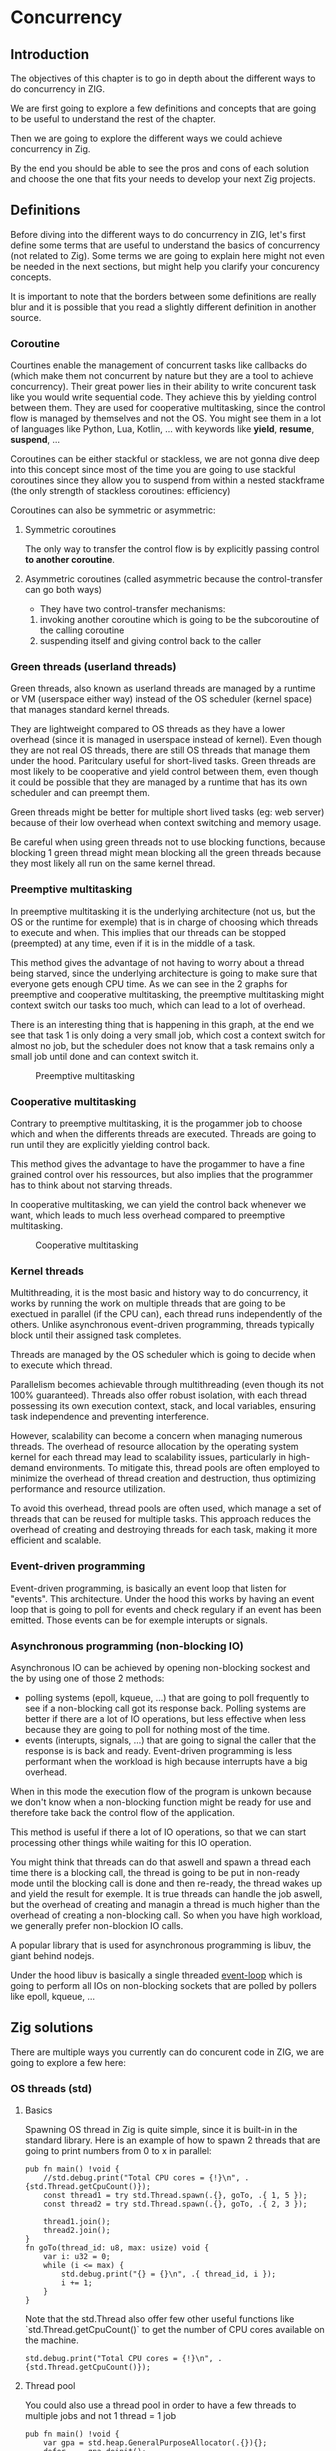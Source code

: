 * Concurrency
** Introduction
The objectives of this chapter is to go in depth about the different ways to do concurrency in ZIG.

We are first going to explore a few definitions and concepts that are going to be useful to understand the rest of the chapter.

Then we are going to explore the different ways we could achieve concurrency in Zig.

By the end you should be able to see the pros and cons of each solution and choose the one that fits your needs to develop your next Zig projects.

** Definitions
Before diving into the different ways to do concurrency in ZIG, let's first define some terms that are useful to understand the basics of concurrency (not related to Zig). Some terms we are going to explain here might not even be needed in the next sections, but might help you clarify your concurency concepts.

It is important to note that the borders between some definitions are really blur and it is possible that you read a slightly different definition in another source.

*** Coroutine
Courtines enable the management of concurrent tasks like callbacks do (which make them not concurrent by nature but they are a tool to achieve concurrency). Their great power lies in their ability to write concurent task like you would write sequential code. They achieve this by yielding control between them. They are used for cooperative multitasking, since the control flow is managed by themselves and not the OS. You might see them in a lot of languages like Python, Lua, Kotlin, ... with keywords like **yield**, **resume**, **suspend**, ...

Coroutines can be either stackful or stackless, we are not gonna dive deep into this concept since most of the time you are going to use stackful coroutines since they allow you to suspend from within a nested stackframe (the only strength of stackless coroutines: efficiency)

Coroutines can also be symmetric or asymmetric:

**** Symmetric coroutines
The only way to transfer the control flow is by explicitly passing control **to another coroutine**.

**** Asymmetric coroutines (called asymmetric because the control-transfer can go both ways)
- They have two control-transfer mechanisms:
1. invoking another coroutine which is going to be the subcoroutine of the calling coroutine
2. suspending itself and giving control back to the caller

*** Green threads (userland threads)
Green threads, also known as userland threads are managed by a runtime or VM (userspace either way) instead of the OS scheduler (kernel space) that manages standard kernel threads. 

They are lightweight compared to OS threads as they have a lower overhead (since it is managed in userspace instead of kernel). 
Even though they are not real OS threads, there are still OS threads that manage them under the hood. Paritculary useful for short-lived tasks. Green threads are most likely to be cooperative and yield control between them, even though it could be possible that they are managed by a runtime that has its own scheduler and can preempt them.

Green threads might be better for multiple short lived tasks (eg: web server) because of their low overhead when context switching and memory usage.

Be careful when using green threads not to use blocking functions, because blocking 1 green thread might mean blocking all the green threads because they most likely all run on the same kernel thread.

*** Preemptive multitasking
In preemptive multitasking it is the underlying architecture (not us, but the OS or the runtime for exemple) that is in charge of choosing which threads to execute and when. This implies that our threads can be stopped (preempted) at any time, even if it is in the middle of a task. 

This method gives the advantage of not having to worry about a thread being starved, since the underlying architecture is going to make sure that everyone gets enough CPU time. As we can see in the 2 graphs for preemptive and cooperative multitasking, the preemptive multitasking might context switch our tasks too much, which can lead to a lot of overhead.

There is an interesting thing that is happening in this graph, at the end we see that task 1 is only doing a very small job, which cost a context switch for almost no job, but the scheduler does not know that a task remains only a small job until done and can context switch it.
#+CAPTION: Preemptive multitasking
#+NAME:   fig:SED-HR4049
[[./images/premp.svg]]

*** Cooperative multitasking
Contrary to preemptive multitasking, it is the progammer job to choose which and when the differents threads are executed. Threads are going to run until they are explicitly yielding control back. 

This method gives the advantage to have the progammer to have a fine grained control over his ressources, but also implies that the programmer has to think about not starving threads.

In cooperative multitasking, we can yield the control back whenever we want, which leads to much less overhead compared to preemptive multitasking.
#+CAPTION: Cooperative multitasking
#+NAME:   fig:SED-HR4049
[[./images/coop.svg]]

*** Kernel threads
Multithreading, it is the most basic and history way to do concurrency, it works by running the work on multiple threads that are going to be exectued in parallel (if the CPU can), each thread runs independently of the others. Unlike asynchronous event-driven programming, threads typically block until their assigned task completes.

Threads are managed by the OS scheduler which is going to decide when to execute which thread.

Parallelism becomes achievable through multithreading (even though its not 100% guaranteed). Threads also offer robust isolation, with each thread possessing its own execution context, stack, and local variables, ensuring task independence and preventing interference.

However, scalability can become a concern when managing numerous threads. The overhead of resource allocation by the operating system kernel for each thread may lead to scalability issues, particularly in high-demand environments. To mitigate this, thread pools are often employed to minimize the overhead of thread creation and destruction, thus optimizing performance and resource utilization.

To avoid this overhead, thread pools are often used, which manage a set of threads that can be reused for multiple tasks. This approach reduces the overhead of creating and destroying threads for each task, making it more efficient and scalable.

*** Event-driven programming
Event-driven programming, is basically an event loop that listen for "events". This architecture. Under the hood this works by having an event loop that is going to poll for events and check regulary if an event has been emitted. Those events can be for exemple interupts or signals.

*** Asynchronous programming (non-blocking IO)
Asynchronous IO can be achieved by opening non-blocking sockest and the by using one of those 2 methods:
- polling systems (epoll, kqueue, ...) that are going to poll frequently to see if a non-blocking call got its response back. Polling systems are better if there are a lot of IO operations, but less effective when less because they are going to poll for nothing most of the time.
- events (interupts, signals, ...) that are going to signal the caller that the response is is back and ready. Event-driven programming is less performant when the workload is high because interrupts have a big overhead. 
When in this mode the execution flow of the program is unkown because we don't know when a non-blocking function might be ready for use and therefore take back the control flow of the application.

This method is useful if there a lot of IO operations, so that we can start processing other things while waiting for this IO operation.

You might think that threads can do that aswell and spawn a thread each time there is a blocking call, the thread is going to be put in non-ready mode until the blocking call is done and then re-ready, the thread wakes up and yield the result for exemple. It is true threads can handle the job aswell, but the overhead of creating and managin a thread is much higher than the overhead of creating a non-blocking call. So when you have high workload, we generally prefer non-blockion IO calls.

A popular library that is used for asynchronous programming is libuv, the giant behind nodejs.

Under the hood libuv is basically a single threaded [[https://docs.libuv.org/en/v1.x/design.html#the-i-o-loop][event-loop]] which is going to perform all IOs on non-blocking sockets that are polled by pollers like epoll, kqueue, ...

** Zig solutions
There are multiple ways you currently can do concurent code in ZIG, we are going to explore a few here:

*** OS threads (std)
**** Basics
Spawning OS thread in Zig is quite simple, since it is built-in in the standard library. Here is an example of how to spawn 2 threads that are going to print numbers from 0 to x in parallel:
#+begin_src zig :imports '(std) :main 'no :testsuite 'no
pub fn main() !void {
    //std.debug.print("Total CPU cores = {!}\n", .{std.Thread.getCpuCount()});
    const thread1 = try std.Thread.spawn(.{}, goTo, .{ 1, 5 });
    const thread2 = try std.Thread.spawn(.{}, goTo, .{ 2, 3 });

    thread1.join();
    thread2.join();
}
fn goTo(thread_id: u8, max: usize) void {
    var i: u32 = 0;
    while (i <= max) {
        std.debug.print("{} = {}\n", .{ thread_id, i });
        i += 1;
    }
}
#+end_src
Note that the std.Thread also offer few other useful functions like `std.Thread.getCpuCount()` to get the number of CPU cores available on the machine.
#+begin_src zig :imports '(std) :main 'yes :testsuite 'no
std.debug.print("Total CPU cores = {!}\n", .{std.Thread.getCpuCount()});
#+end_src

**** Thread pool
You could also use a thread pool in order to have a few threads to multiple jobs and not 1 thread = 1 job
#+begin_src zig :imports '(std) :main 'yes :testsuite 'no
pub fn main() !void {
    var gpa = std.heap.GeneralPurposeAllocator(.{}){};
    defer _ = gpa.deinit();
    const allocator = gpa.allocator();

    var pool: std.Thread.Pool = undefined;
    try pool.init(.{ .allocator = allocator, .n_jobs = 2 }); // if you dont set n_jobs it is simply going to use the total number of cores in your system, but alloactor is obligatory.
    defer pool.deinit();

    for (0..8) |i| {
        try pool.spawn(goTo, .{ @as(u8, @intCast(i)), 3 });
    }
}

fn goTo(thread_id: u8, max: usize) void {
    var i: u32 = 0;
    while (i <= max) {
        std.debug.print("{} = {}\n", .{ thread_id, i });
        i += 1;
    }
}
#+end_src

**** Implementation in the std
Under the hood the threads are either pthread ([[https://ziglang.org/documentation/master/std/#std.Thread.use_pthreads][if we are under linux AND linking libc]]) or it is simpy going to use native OS threads (syscalls) wrapped by a Zig implementation. 

The advantage of doing multi-threading in Zig is that you don't have to worry about what is the target system going to be, since **std.Thread** implementation automatically chooses the native OS threads for the system your are compiling for (except if you want to enforce the use of pthreads). 

In C if you are using Windows for exemple, since **pthreads** it is not natively supported you would have to use a third-party implementation by adding a compilation tag like so:
#+begin_src c
gcc program.c -o program -pthread
#+end_src

Or worse, you would have to use a completly different library ending up with a lot of pre-processor directives to check if you are using Windows or not which is going to lead to messy code:
#+begin_src c
#include <stdio.h>

#ifdef _WIN32
#include <windows.h>
#else
#include <pthread.h>
#endif

#ifdef _WIN32
DWORD WINAPI ThreadFunc(LPVOID lpParam) {
  printf("Thread running...\n");
  return 0;
}
#else
void *ThreadFunc(void *arg) {
  printf("Thread running...\n");
  return NULL;
}
#endif

int main() {
#ifdef _WIN32
  HANDLE hThread;
  DWORD dwThreadId;

  hThread = CreateThread(NULL, 0, ThreadFunc, NULL, 0, &dwThreadId);
  if (hThread == NULL) {
    printf("Failed to create thread.\n");
    return 1;
  }

  // Wait for the thread to finish
  WaitForSingleObject(hThread, INFINITE);

  // Close the thread handle
  CloseHandle(hThread);
#else
  pthread_t thread;
  int rc;

  rc = pthread_create(&thread, NULL, ThreadFunc, NULL);
  if (rc) {
    printf("Failed to create thread. Return code: %d\n", rc);
    return 1;
  }

  // Wait for the thread to finish
  pthread_join(thread, NULL);
#endif

  printf("Everything is done.\n");

  return 0;
}
#+end_src

Or you could write your own wrapper kind of like the way Zig does (this is not going to work on Windows, but you get the idea):
#+begin_src c
#include <stdio.h>

#ifdef _WIN32
#include <windows.h>
#else
#include <pthread.h>
#endif

int myCreate(unsigned long *thread, void *func) {
#ifdef _WIN32
  return hThread = CreateThread(NULL, 0, func, NULL, 0, thread);
#else
  return pthread_create(thread, NULL, func, NULL);
#endif
}

void myJoin(unsigned long thread) {
#ifdef _WIN32
  return WaitForSingleObject(thread, INFINITE);
#else
  pthread_join(thread, NULL);
#endif
}

void *ThreadFunc(void *arg) {
  printf("Thread running...\n");
  return NULL;
}

int main() {
  pthread_t thread; // TODO I should also wrap that which is pthread specific

  int rc = myCreate(&thread, ThreadFunc);
  if (rc) {
    printf("Failed to create thread. Return code: %d\n", rc);
    return 1;
  }

  myJoin(thread);

  printf("Everything is done.\n");

  return 0;
}
#+end_src

***** Zig pthreads vs LinuxThreadImpl vs C pthreads
When compiling on Linux, by default your threads are going to use the [[https://github.com/ziglang/zig/blob/28476a5ee94d311319941b54e9da66210690ce70/lib/std/Thread.zig#L1042][LinuxThreadImpl]]. Which under the hood simply is a wrapper around some syscalls in order to manage threads (the code does closely the same thing as the pthread code).

You might have notice that when you are linking libc, Zig is going to use pthreads instead of the LinuxThreadImpl. This is because pthreads are more performant at the moment and since you are already linking libc it is better to take advantage of that and ue pt hreads.

In order to verify that we are going to benchmarks 3 different implementations: one in Zig using LinuxThreadImpl, one in Zig using pthreads and one in C using pthreads.

The way we are going to measure which implementation is better is by comparing the time it takes to *spawn* and *destory* N threads. It is useless to do work in the threads because no matter the implementation they are going to execute in the same way. It might even be counter-productive because you are going to start comparing the code inside the threads instead of the threads themselves.

Note that it is hard to benchmark thread implementations and you can easily end up not directly benchmarking them, if you for exemple try to compare the number of context switches between 2 implementations. Context switch happen *randomly* whenever the OS scheduler wants it. So trying to analyze that might lead you into false conclusions.

#+begin_src zig :imports '(std) :main 'yes :testsuite 'no
const std = @import("std");

const NB_THREADS = 10000;

pub fn main() !void {
    var threads: [NB_THREADS]std.Thread = undefined;

    for (0..NB_THREADS) |i| {
        threads[i] = try std.Thread.spawn(.{}, goTo, .{});
    }

    for (0..NB_THREADS) |i| {
        threads[i].join();
    }
}

fn goTo() void {}
#+end_src

If we run this code with hyperfine (100 runs) once while linking libc (using pthreads),once in vanilla mode (using LinuxThreadImpl) and a list time using pthreads with C, we can sometimes see that there is indeed a slight performance difference between the them:
- Zig pthreads = 274.4 ms += 4.7 ms
- LinuxThreadImpl = 276.7s ms += 33.9 ms
- C pthreads =  272.7 ms += 34.0 ms

Those test have been run multiple times on different days and the results can vary a bit, but all the implementations can beat each others from time to time, since it is heavily dependent on the OS scheduler and not themselves.

The difference is so small that even when only spawning and destroying threads we barely see it. In a real world application where this would very unlikely be the bottleneck, which thread implementation you are going to use is very likely to not change anything the way your program perform.

We can then conclude that there is an almost zero cost abstraction when using threads in Zig. Which is very good for high performances applications.

**** Thread synchronization
Threads can be synchronized with utilities that are the same as most other languages (notably C). So when jumping in the [[https://ziglang.org/documentation/master/std/#std.Thread][std doc]] you should not be suprised and understand most of the features like Mutex and Semaphore.

Here is the Zig code:
#+begin_src zig :imports '(std) :main 'yes :testsuite 'no
const std = @import("std");

var common: u64 = 0;
var m = std.Thread.Mutex{};

pub fn main() !void {
    var gpa = std.heap.GeneralPurposeAllocator(.{}){};
    defer _ = gpa.deinit();
    const allocator = gpa.allocator();

    var pool: std.Thread.Pool = undefined;
    try pool.init(.{ .allocator = allocator });

    for (0..1000) |_| {
        try pool.spawn(goTo, .{});
    }

    pool.deinit();

    std.debug.print("{d}", .{common});
}

fn goTo() void {
    m.lock();
    common += 1;
    m.unlock();
}
#+end_src

And the equivalent C code:
#+begin_src c
#include <pthread.h>
#include <stdio.h>
#include <stdlib.h>

#define NB_THREADS 10000

pthread_mutex_t mutex;
unsigned long long common = 0;

void* goTo(void* arg) {
    pthread_mutex_lock(&mutex);
    common += 1;
    pthread_mutex_unlock(&mutex);
    return NULL;
}

int main() {
    pthread_t threads[NB_THREADS];
    int i;

    if (pthread_mutex_init(&mutex, NULL) != 0) {
        printf("Mutex initialization failed\n");
        return 1;
    }

    for (i = 0; i < NB_THREADS; i++) {
        if (pthread_create(&threads[i], NULL, goTo, NULL) != 0) {
            printf("Thread creation failed\n");
            return 1;
        }
    }

    for (i = 0; i < NB_THREADS; i++) {
        pthread_join(threads[i], NULL);
    }

    pthread_mutex_destroy(&mutex);

    printf("%llu\n", common);

    return 0;
}
#+end_src

**** Leaky abstraction
There are 2 things you can tweak when using *std.Thread*: the stack size and the allocator.

The allocator you pass is only going to be needed only if you use the [[https://ziglang.org/documentation/master/std/#std.Thread.WasiThreadImpl][WasiThreadImpl]] (which is the default implementation for WebAssembly).
#+begin_src zig
fn spawn(config: std.Thread.SpawnConfig, comptime f: anytype, args: anytype) SpawnError!WasiThreadImpl {
  if (config.allocator == null) {
      @panic("an allocator is required to spawn a WASI thread");
  }
  ...
}
#+end_src

You wont't have to free it anyway since it is only used to be copied like we can see in the source code of the std.Thread:
#+begin_src zig
// Create a copy of the allocator so we do not free the reference to the
// original allocator while freeing the memory.
var allocator = self.thread.allocator;
allocator.free(self.thread.memory);

However, configuring the stack size is going to be used for every implementation of the threads. This is the default stack size:
#+begin_src zig
/// Size in bytes of the Thread's stack
stack_size: usize = 16 * 1024 * 1024
#+end_src
So if you need to modify it in order to store more local variables, pass more arguments, ... in order to avoid a stack overflow.
Don't put that value too hight either, because you might not have enough space to create a lot of threads after that. 

If you want to fine grained your thread further (eg. thread priority) you might need to use the C pthread library, which allow for a ton of possiblites of tuning. Note that when using **std.Thread** you are going to have almost everything set to the default of your implementation. For exemple the only thing that is tuned when using the **PosixThreadImpl** is the guard size.

#+begin_src zig
assert(c.pthread_attr_setguardsize(&attr, std.mem.page_size) == .SUCCESS);
#+end_src
Which corresponds to
#+begin_src zig
pub const page_size = switch (builtin.cpu.arch) {
    .wasm32, .wasm64 => 64 * 1024,
    .aarch64 => switch (builtin.os.tag) {
        .macos, .ios, .watchos, .tvos, .visionos => 16 * 1024,
        else => 4 * 1024,
    },
    .sparc64 => 8 * 1024,
    else => 4 * 1024,
}
#+end_src

**** Conclusion
Zig threads are really useful since they have a very user-friendly abstraction with not a lot of functionalites that are almost never used anyway. This abstraction is also very useful for what we saw earlier, you don't have to worry about the target system, Zig is going to choose the right implementation for you.

But this leaky abstraction comes at a cost, you can not fine-tune your threads as much as you would like to.

If you need specific thread functionalities, like the ones we talked about, you can still do that in Zig by wrapping the C pthread library for exemple or directly use the OS native threads you want.

*** async/await
This method uses suspensible stackless coroutines, this solution does not necessarly mean that you are going to have multiple threads or parallelism.

We are not going to dive deeper into this solution because it has been deprecated since 0.11 and is not coming back soon.

However it is still a good reading and way to understand concurency to read this [[https://zig.guide/async/introduction/][very good guide]] that was made for this solution.
By reading this you might notice that **async/await** might **never** come out.

Note that if this solution is to be brought again it might come with breaking changes, so the syntax might change.

You can find a [[https://github.com/ziglang/zig/issues/6025][Github discussion]] about the progress of this feature and why it is not implemented in the current version.

You can see [[https://ziglang.org/download/0.12.0/release-notes.html#AsyncAwait-Feature-Status][here]] the main reasons why this solution is not implemented yet.

**** Function coloring
TODO talk about function coloring and what makes function color diaspear in zig (and talk about their relation with green threads)

*** libxev/libuv
[[https://github.com/mitchellh/libxev][Libxev]] is a Zig library that provides an event loop for non-blocking IO. The project state is "alpha-ish" to cite them from their README. 

The mains reasons behind the creation of this library 2 years ago were: using =io_uring= under the hood, and writing an event loop like libuv but in Zig. 

The first reason is not really relevant anymore, because since then libuv has implemented =io_uring= aswell so that really is not a plus anymore. 

For the second reason while being commendable and nice to use since it is native Zig, is not really a massive argument for someone who just want to have an event loop, because libuv is already a very good library that is used by a lot of people and is very stable. The only problem of libuv is that it is written in C, so you might have to do a bit of gymnastics in order to use it.

In order to use [[https://libuv.org/][libuv]], which a C library in your project we are going to have to link the libc and add the =-uv= compilation option in the =build.zig= file like so:
#+begin_src zig
exe.linkLibC();
exe.linkSystemLibrary("uv");
#+end_src

After that we are going to reproduce the basic exemple in C provided by the [[https://docs.libuv.org/en/v1.x/guide/basics.html][libuv documentation]] in Zig, so here is the C code:
#+begin_src c
#include <stdio.h>
#include <uv.h>

int main() {
    uv_loop_t *loop = uv_default_loop();

    printf("Default loop.\n");
    uv_run(loop, UV_RUN_DEFAULT);

    uv_loop_close(loop);
    return 0;
}#+end_src

And the equivalent Zig code:
#+begin_src zig
const std = @import("std");
const c = @cImport({
    @cInclude("stdio.h");
    @cInclude("uv.h");
});

pub fn main() !void {
    const loop: [*c]c.uv_loop_t = c.uv_default_loop();

    std.debug.print("Default loop.\n", .{});
    _ = c.uv_run(loop, c.UV_RUN_DEFAULT);

    _ = c.uv_loop_close(loop);
}
#+end_src

As we can see with those exemples, it is so easy to work with a C library, so using libxev truly is not a good solution, since we can use libuv seemlessely. Moreover, libuv is a very stable library that is used by a lot of people and is very well maintained. 

On the contrary libxev does not have frequent updates, which makes it hard to use in a constantly moving Zig environment. By the time of the writing of this, there is no 0.12.0 version of libxev available yet. The PR has been made days ago but it is still not merged. Even though 0.12.0 has been out for more than a month now.

*** zigcoro
[[https://github.com/rsepassi/zigcoro][This solution]] uses stackful asymmetric coroutines.
This library is made to provide similar functionalities to async/await "old" model, so that if/when the official async/await solution is coming back, it will be easy to switch your project from using zigcoro to the official async/await. Under the hood this library uses the [[https://github.com/mitchellh/libxev][libxev]] library that we talked about earlier in order to have an event loop.

But that is not the only features that zigcoro provide, it also provides chanels.
Chanels are notably well known in Go, they are used to communicate between coroutines, they are a way pass data between them, it therefore is a good way to synchronize them.

We are going to do the same thing in Zig in order to communicate between threads without basics thread synchronization primivites like mutexes or semaphores.

First we are going to run all of them in a single-threaded environment, so that we can familiarize with the syntax.
#+begin_src zig
const std = @import("std");
const libcoro = @import("libcoro");

const BurgerOrder = struct {
    burger: u8,
    fries: u8,
};

pub fn main() !void {
    const allocator = std.heap.page_allocator;
    var exec = libcoro.Executor.init();
    libcoro.initEnv(.{ .stack_allocator = allocator, .executor = &exec });

    // Creation of a Type that represents a channel that can passe floats
    const BurgeOrderChanel = libcoro.Channel(BurgerOrder, .{});

    // Creation of a channel that can pass Burger Orders
    var road_between_restaurant_and_house = BurgeOrderChanel.init(null);

    const delivery_man = try libcoro.xasync(sender, .{ &road_between_restaurant_and_house, BurgerOrder{ .burger = 2, .fries = 3 } }, null);
    defer delivery_man.deinit();

    const hungry_client = try libcoro.xasync(recvr, .{&road_between_restaurant_and_house}, null);
    defer hungry_client.deinit();

    while (exec.tick()) {
        // While there are deliveries to do, they will be made
        // After that point, the delivery man does not take any more orders
    }

    libcoro.xawait(delivery_man); // Delivery man finished his job
    const order = libcoro.xawait(hungry_client); // Hungry client received his order
    std.debug.print("Burger = {} | Fries = {}", .{ order.burger, order.fries });
}

fn sender(chan: anytype, order: BurgerOrder) void {
    defer chan.close();
    chan.send(order) catch unreachable;
}

fn recvr(chan: anytype) BurgerOrder {
    return chan.recv() orelse BurgerOrder{ .burger = 0, .fries = 0 }; // The delivery might fail to arrive
}
#+end_src

I tried to make inter-thread communication with chanels by modifying this exemple but I could not do it. I opened [[https://github.com/rsepassi/zigcoro/issues/22][an issue]] on the zigcoro repository to ask for help. I am waiting for a response before making any conclusion.

Zigcoro is only maintained by 2 people, even though they still update frequently for the new zig versions, the library has not evolved for a while and there are some PR that are just hanging there for a while. If chanels can work to make inter-thread synchronization possible, it might be a good library.

*** Using other C libraries
Obviously you can still use any C library of your choice to do you the job.

** Conclusion
Almost each of the presented solutions have their own specific applications and are not really interchangeable. The solution that is going to be the best for most of the projects is simply spawning threads, even though they have a quite big overhead, if the application doesn't have hundred of threads running at the same time, it should largely do the job.

async/await is a great feature, but since it is not supported anymore it is cleary not a viable option at the moment.

libuv might be the solution if the needed application is single-threaded and leverages non-blocking sockets, particulary useful for servers that have to handle massive loads of IO operations.

TODO for the case of zigoro it is going to depend on what the maintainer is going to say about the issues I opened.

** Sources:
- https://dl.acm.org/doi/pdf/10.1145/1462166.1462167
- https://www.lua.org/pil/9.1.html
- https://blog.orhun.dev/zig-bits-04/ (regarder regul pour voir si il m a rep)
- https://github.com/mitchellh/libxev/issues/92 (regul ...)
- ChatGPT et GH Copilot
- https://github.com/lewissbaker/cppcoro
- https://ericniebler.com/2020/11/08/structured-concurrency/
- https://en.wikipedia.org/wiki/Fiber_(computer_science)
- https://github.com/rsepassi/zigcoro
- https://github.com/mitchellh/libxev
- https://github.com/libuv/libuv
- https://github.com/libuv/libuv/blob/v1.x/docs/src/guide/basics.rst
- https://docs.libuv.org/en/v1.x/guide/basics.html (ptetre le meme que celui au dessus)
- https://github.com/dotnet/runtimelab/issues/2398
- https://kristoff.it/blog/zig-colorblind-async-await/
- https://tigerbeetle.com/blog/a-friendly-abstraction-over-iouring-and-kqueue/
- https://docs.libuv.org/en/v1.x/design.html#the-i-o-loop
- https://docs.libuv.org/en/v1.x/guide/threads.html
- https://softwareengineering.stackexchange.com/questions/254140/is-there-a-difference-between-fibers-coroutines-and-green-threads-and-if-that-i
- https://github.com/ziglang/zig/issues/6025
- https://www.reddit.com/r/Zig/comments/177e4cb/what_are_you_doing_for_async/
- https://github.com/catdevnull/awesome-zig?tab=readme-ov-file#network
- https://stackoverflow.com/questions/41891989/what-is-the-difference-between-asymmetric-and-symmetric-coroutines
- https://www.baeldung.com/java-threading-models#:~:text=The%20big%20difference%20between%20green,executing%20at%20any%20given%20time.
- https://stackoverflow.com/questions/28977302/how-do-stackless-coroutines-differ-from-stackful-coroutines

